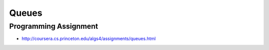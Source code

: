 Queues
======


Programming Assignment
----------------------

* http://coursera.cs.princeton.edu/algs4/assignments/queues.html
